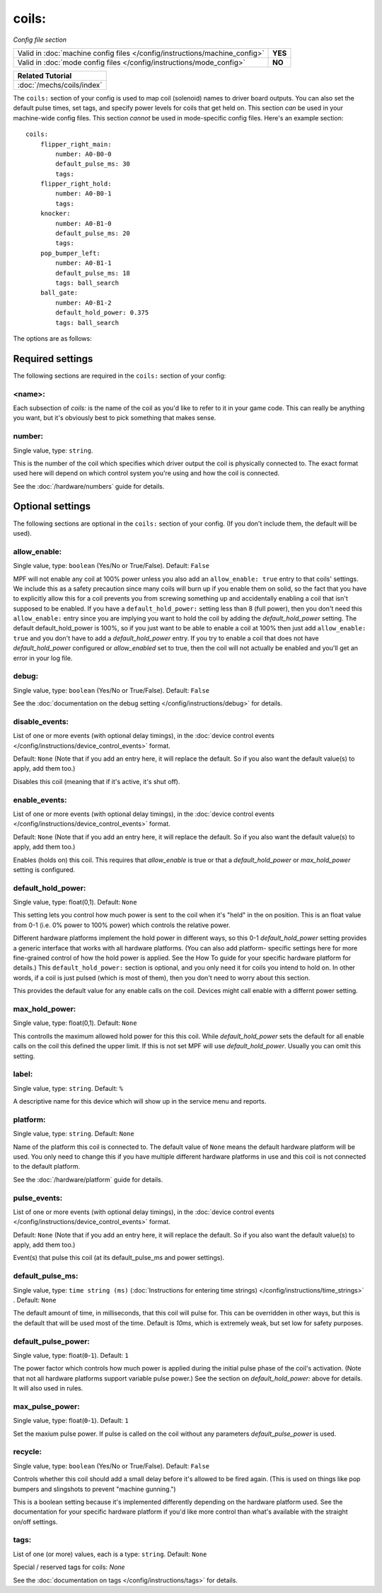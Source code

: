 coils:
======

*Config file section*

+----------------------------------------------------------------------------+---------+
| Valid in :doc:`machine config files </config/instructions/machine_config>` | **YES** |
+----------------------------------------------------------------------------+---------+
| Valid in :doc:`mode config files </config/instructions/mode_config>`       | **NO**  |
+----------------------------------------------------------------------------+---------+

+------------------------------------------------------------------------------+
| Related Tutorial                                                             |
+==============================================================================+
| :doc:`/mechs/coils/index`                                                    |
+------------------------------------------------------------------------------+

.. overview

The ``coils:`` section of your config is used to map coil
(solenoid) names to driver board outputs. You can also set the
default pulse times, set tags, and specify power levels for coils that
get held on. This section *can* be used in your machine-wide config
files. This section *cannot* be used in mode-specific config files.
Here's an example section:

::

    coils:
        flipper_right_main:
            number: A0-B0-0
            default_pulse_ms: 30
            tags:
        flipper_right_hold:
            number: A0-B0-1
            tags:
        knocker:
            number: A0-B1-0
            default_pulse_ms: 20
            tags:
        pop_bumper_left:
            number: A0-B1-1
            default_pulse_ms: 18
            tags: ball_search
        ball_gate:
            number: A0-B1-2
            default_hold_power: 0.375
            tags: ball_search

The options are as follows:

Required settings
-----------------

The following sections are required in the ``coils:`` section of your config:

<name>:
~~~~~~~

Each subsection of *coils:* is the name of the coil as you'd like to
refer to it in your game code. This can really be anything you want,
but it's obviously best to pick something that makes sense.

number:
~~~~~~~
Single value, type: ``string``.

This is the number of the coil which specifies which driver output the
coil is physically connected to. The exact format used here will
depend on which control system you're using and how the coil is connected.

See the :doc:`/hardware/numbers` guide for details.

Optional settings
-----------------

The following sections are optional in the ``coils:`` section of your config. (If
you don't include them, the default will be used).

allow_enable:
~~~~~~~~~~~~~
Single value, type: ``boolean`` (Yes/No or True/False). Default: ``False``

MPF will not enable any coil at 100% power unless you also add an
``allow_enable: true`` entry to that coils' settings. We include this as
a safety precaution since many coils will burn up if you enable them
on solid, so the fact that you have to explicitly allow this for a
coil prevents you from screwing something up and accidentally enabling
a coil that isn't supposed to be enabled. If you have a ``default_hold_power:``
setting less than 8 (full power), then you don't need this
``allow_enable:`` entry since you are implying you want to hold the coil
by adding the *default_hold_power* setting. The default default_hold_power is 100%, so
if you just want to be able to enable a coil at 100% then just add
``allow_enable: true`` and you don't have to add a *default_hold_power* entry.
If you try to enable a coil that does not have *default_hold_power* configured
or *allow_enabled* set to true, then the coil will not actually be
enabled and you'll get an error in your log file.

debug:
~~~~~~
Single value, type: ``boolean`` (Yes/No or True/False). Default: ``False``

See the :doc:`documentation on the debug setting </config/instructions/debug>`
for details.

disable_events:
~~~~~~~~~~~~~~~
List of one or more events (with optional delay timings), in the
:doc:`device control events </config/instructions/device_control_events>` format.

Default: ``None`` (Note that if you add an entry here, it will replace the default. So if you
also want the default value(s) to apply, add them too.)

Disables this coil (meaning that if it's active, it's shut off).

enable_events:
~~~~~~~~~~~~~~
List of one or more events (with optional delay timings), in the
:doc:`device control events </config/instructions/device_control_events>` format.

Default: ``None`` (Note that if you add an entry here, it will replace the default. So if you
also want the default value(s) to apply, add them too.)

Enables (holds on) this coil. This requires that *allow_enable* is true
or that a *default_hold_power* or *max_hold_power* setting is configured.

default_hold_power:
~~~~~~~~~~~~~~~~~~~
Single value, type: float(0,1). Default: ``None``

This setting lets you control how much power is sent to the coil when
it's "held" in the on position. This is an float value from 0-1 (i.e.
0% power to 100% power) which controls the relative power.

Different hardware platforms implement the hold power in different
ways, so this 0-1 *default_hold_power* setting provides a generic interface
that works with all hardware platforms. (You can also add platform-
specific settings here for more fine-grained control of how the hold
power is applied. See the How To guide for your specific hardware
platform for details.) This ``default_hold_power:`` section is optional, and you
only need it for coils you intend to hold on. In other words, if a
coil is just pulsed (which is most of them), then you don't need to
worry about this section.

This provides the default value for any enable calls on the coil. Devices
might call enable with a differnt power setting.

max_hold_power:
~~~~~~~~~~~~~~~
Single value, type: float(0,1). Default: ``None``

This controlls the maximum allowed hold power for this this coil. While
*default_hold_power* sets the default for all enable calls on the coil
this defined the upper limit. If this is not set MPF will use *default_hold_power*.
Usually you can omit this setting.

label:
~~~~~~
Single value, type: ``string``. Default: ``%``

A descriptive name for this device which will show up in the service menu
and reports.

platform:
~~~~~~~~~
Single value, type: ``string``. Default: ``None``

Name of the platform this coil is connected to. The default value of ``None`` means the
default hardware platform will be used. You only need to change this if you have
multiple different hardware platforms in use and this coil is not connected
to the default platform.

See the :doc:`/hardware/platform` guide for details.

pulse_events:
~~~~~~~~~~~~~
List of one or more events (with optional delay timings), in the
:doc:`device control events </config/instructions/device_control_events>` format.

Default: ``None`` (Note that if you add an entry here, it will replace the default. So if you
also want the default value(s) to apply, add them too.)

Event(s) that pulse this coil (at its default_pulse_ms and power settings).

default_pulse_ms:
~~~~~~~~~~~~~~~~~
Single value, type: ``time string (ms)`` (:doc:`Instructions for entering time strings) </config/instructions/time_strings>` . Default: ``None``

The default amount of time, in milliseconds, that this coil will pulse
for. This can be overridden in other ways, but this is the default
that will be used most of the time. Default is *10ms*, which is
extremely weak, but set low for safety purposes.

default_pulse_power:
~~~~~~~~~~~~~~~~~~~~
Single value, type: float(``0``-``1``). Default: ``1``

The power factor which controls how much power is applied during the initial
pulse phase of the coil's activation. (Note that not all hardware platforms
support variable pulse power.) See the section on *default_hold_power:* above for
details. It will also used in rules.

max_pulse_power:
~~~~~~~~~~~~~~~~
Single value, type: float(``0``-``1``). Default: ``1``

Set the maxium pulse power. If pulse is called on the coil without any parameters
*default_pulse_power* is used.

recycle:
~~~~~~~~
Single value, type: ``boolean`` (Yes/No or True/False). Default: ``False``

Controls whether this coil should add a small delay before it's allowed to
be fired again. (This is used on things like pop bumpers and slingshots to
prevent "machine gunning.")

This is a boolean setting because it's implemented differently depending on
the hardware platform used. See the documentation for your specific hardware
platform if you'd like more control than what's available with the straight
on/off settings.

tags:
~~~~~
List of one (or more) values, each is a type: ``string``. Default: ``None``

Special / reserved tags for coils: *None*

See the :doc:`documentation on tags </config/instructions/tags>` for details.
